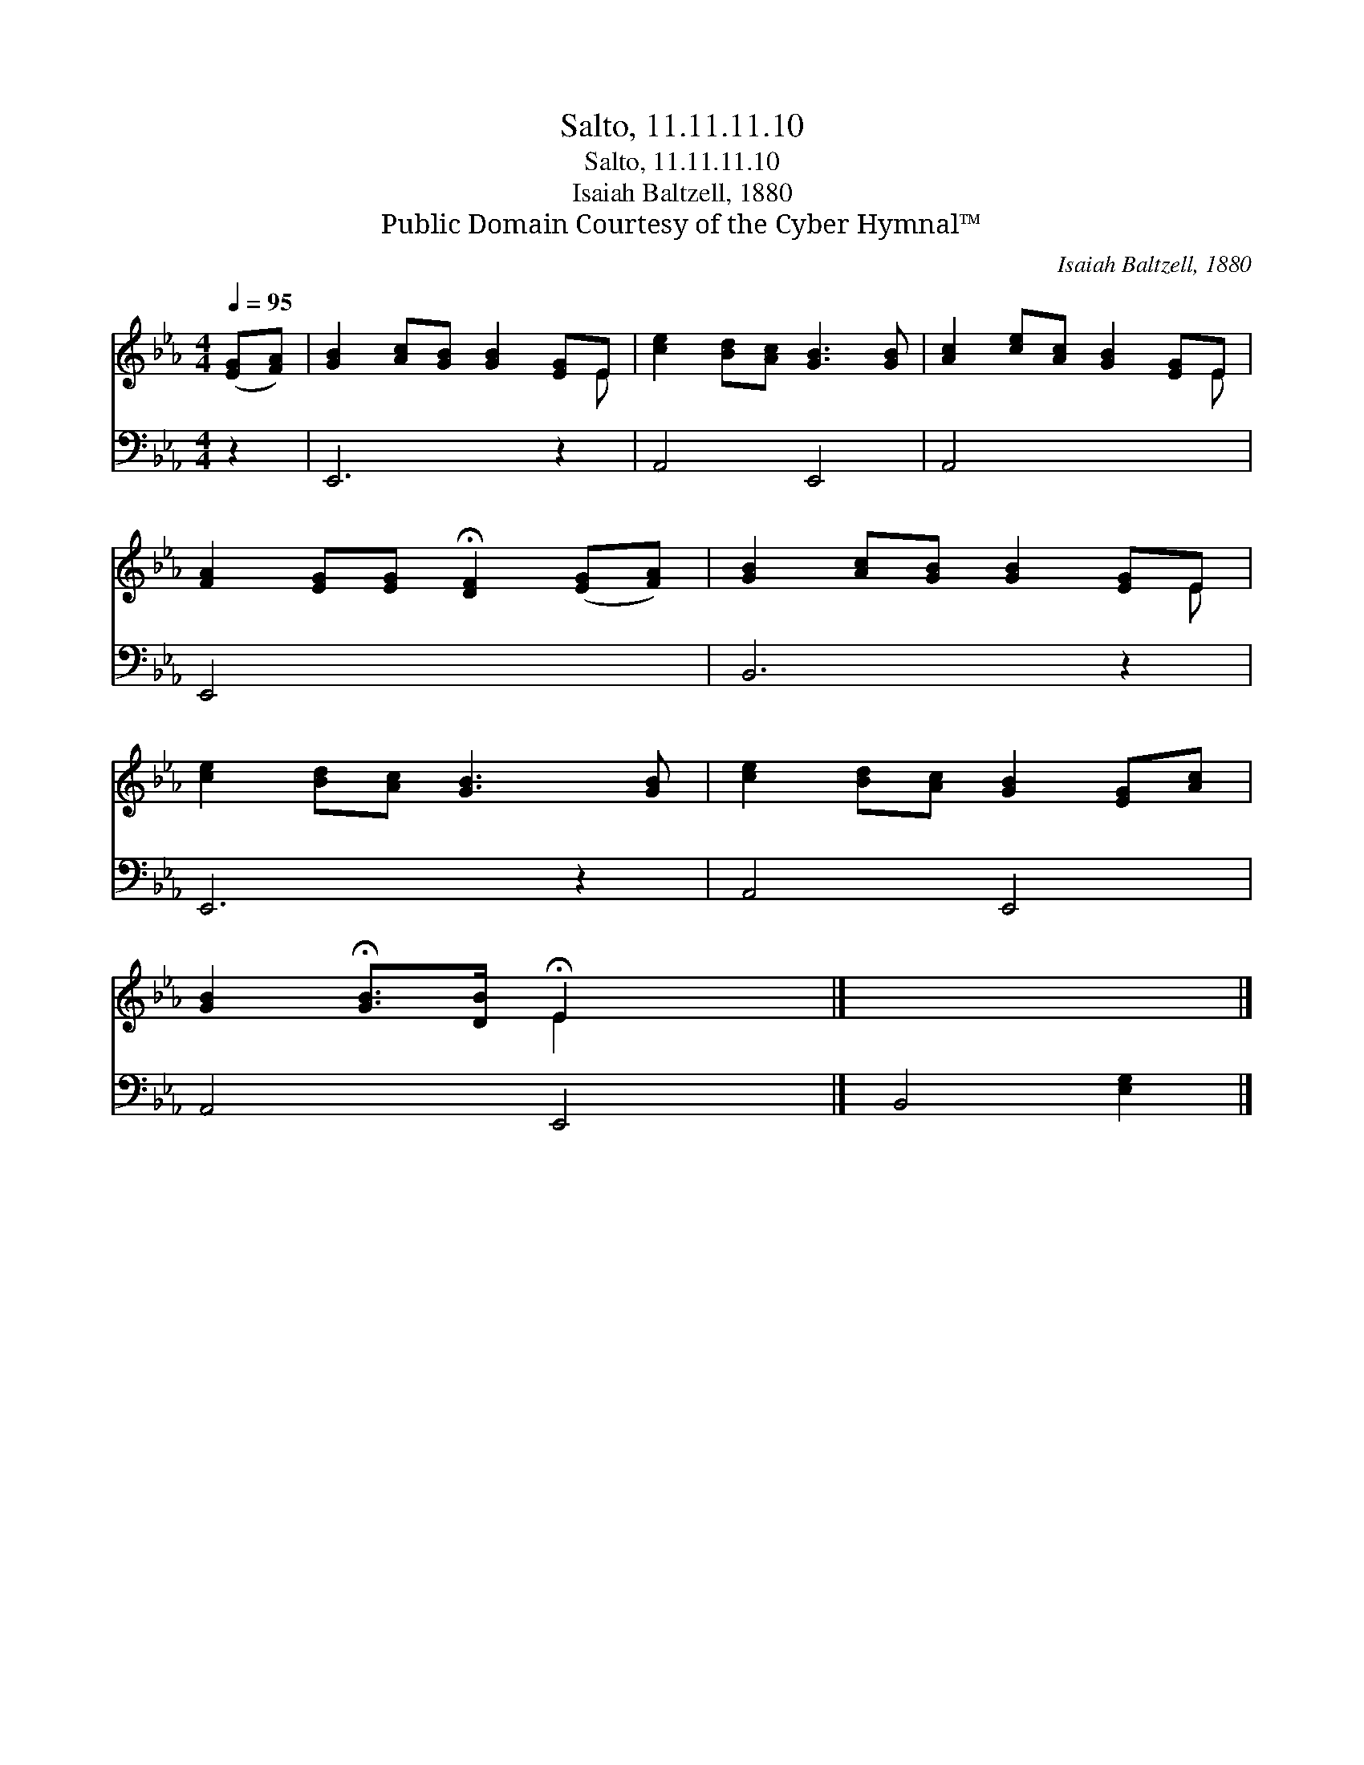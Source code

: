 X:1
T:Salto, 11.11.11.10
T:Salto, 11.11.11.10
T:Isaiah Baltzell, 1880
T:Public Domain Courtesy of the Cyber Hymnal™
C:Isaiah Baltzell, 1880
Z:Public Domain
Z:Courtesy of the Cyber Hymnal™
%%score ( 1 2 ) 3
L:1/8
Q:1/4=95
M:4/4
K:Eb
V:1 treble 
V:2 treble 
V:3 bass 
V:1
 ([EG][FA]) | [GB]2 [Ac][GB] [GB]2 [EG]E | [ce]2 [Bd][Ac] [GB]3 [GB] | [Ac]2 [ce][Ac] [GB]2 [EG]E | %4
 [FA]2 [EG][EG] !fermata![DF]2 ([EG][FA]) | [GB]2 [Ac][GB] [GB]2 [EG]E | %6
 [ce]2 [Bd][Ac] [GB]3 [GB] | [ce]2 [Bd][Ac] [GB]2 [EG][Ac] | %8
 [GB]2 !fermata![GB]>[DB] !fermata!E2 x2 |] x6 |] %10
V:2
 x2 | x7 E | x8 | x7 E | x8 | x7 E | x8 | x8 | x4 E2 x2 |] x6 |] %10
V:3
 z2 | E,,6 z2 | A,,4 E,,4 | A,,4 x4 | E,,4 x4 | B,,6 z2 | E,,6 z2 | A,,4 E,,4 | A,,4 E,,4 |] %9
 B,,4 [E,G,]2 |] %10

